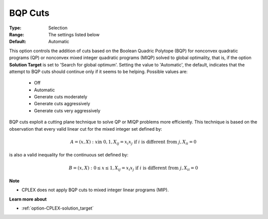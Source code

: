 .. _option-CPLEX-bqp_cuts:


BQP Cuts
========



:Type:	Selection	
:Range:	The settings listed below	
:Default:	Automatic	



This option controls the addition of cuts based on the Boolean Quadric Polytope (BQP) for nonconvex quadratic programs (QP)
or nonconvex mixed integer quadratic programs (MIQP) solved to global optimality, that is, if the option **Solution Target**
is set to 'Search for global optimum'. Setting the value to 'Automatic', the default, indicates that the attempt to BQP cuts
should continue only if it seems to be helping. Possible values are:

    *	Off
    *	Automatic
    *	Generate cuts moderately
    *	Generate cuts aggressively
    *	Generate cuts very aggressively


BQP cuts exploit a cutting plane technique to solve QP or MIQP problems more efficiently. This technique is based on the
observation that every valid linear cut for the mixed integer set defined by:

.. math::

    A = { (x, X) : x \text{in } {0,1}, X_{ij} = x_i x_j \text{ if } i \text{ is different from } j, X_{ii} = 0 }


is also a valid inequality for the continuous set defined by:

.. math::

    B = { (x, X) : 0 \leq x \leq 1, X_{ij} = x_i x_j \text{ if } i \text{ is different from } j, X_{ii} = 0 }


**Note** 

*	CPLEX does not apply BQP cuts to mixed integer linear programs (MIP).


**Learn more about** 

*	:ref:`option-CPLEX-solution_target`  
